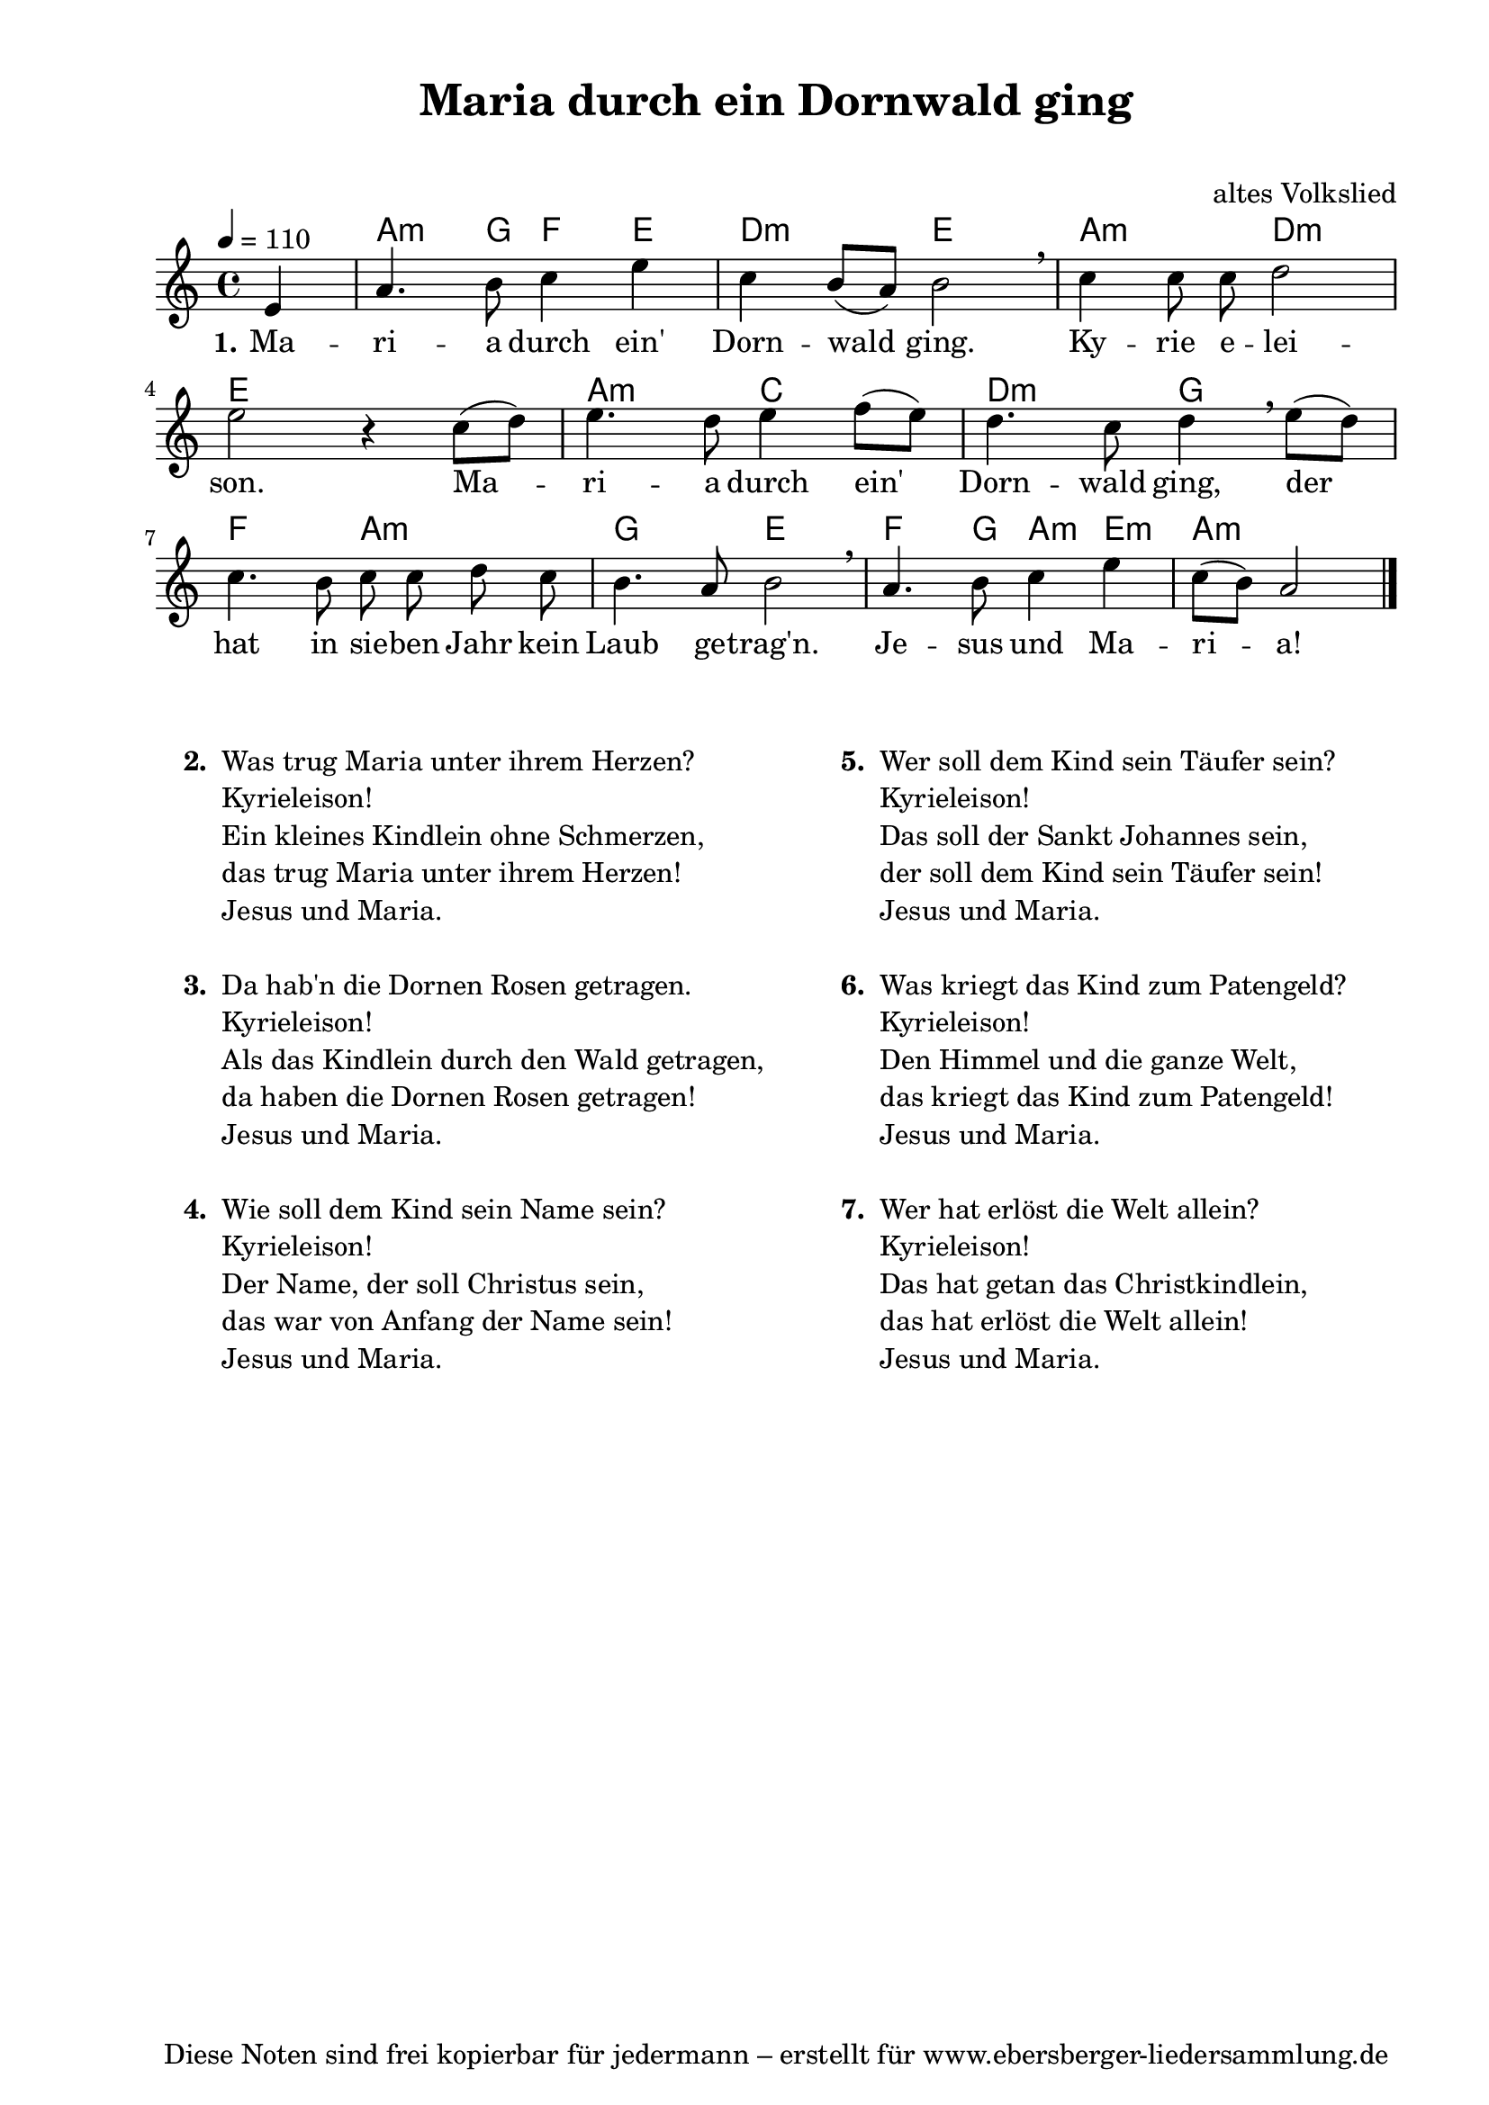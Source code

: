 % Dieses Notenblatt wurde erstellt von Michael Nausch
% Kontakt: michael@nausch.org (PGP public-key 0x2384C849) 

\version "2.14.2"
\header {
  title = "Maria durch ein Dornwald ging"     % Die Überschrift der Noten wird zentriert gesetzt. 
  subtitle = " "			      % weitere zentrierte Überschrift.
%  poet = "Text: "	                      % Name des Dichters, linksbündig unter dem Unteruntertitel. 
  meter = "" 				      % Metrum, linksbündig unter dem Dichter. 
  composer = "altes Volkslied"		      % Name des Komponisten, rechtsbüngig unter dem Unteruntertitel. 
  arranger = "" 			      % Name des Bearbeiters/Arrangeurs, rechtsbündig unter dem Komponisten. 
  tagline = "Diese Noten sind frei kopierbar für jedermann – erstellt für www.ebersberger-liedersammlung.de" 
	    				      % Zentriert unten auf der letzten Seite.
%  copyright = "Diese Noten sind frei kopierbar für jedermann – erstellt für www.ebersberger-liedersammlung.de"
	    				      % Zentriert unten auf der ersten Seite (sollten tatsächlich zwei 
					      %	seiten benötigt werden"
}

% Seitenformat und Ränder definieren
\paper {
  #(set-paper-size "a4")    % Seitengröße auf DIN A4 setzen.
  after-title-space = 2\cm  % Die Größe des Abstands zwischen der Überschrift und dem ersten Notensystem.
  bottom-margin = 5\mm      % Der Rand zwischen der Fußzeile und dem unteren Rand der Seite.
  top-margin = 10\mm        % Der Rand zwischen der Kopfzeile und dem oberen Rand der Seite.

  left-margin = 22\mm       % Der Rand zwischen dem linken Seitenrand und dem Beginn der Systeme/Strophen.
  line-width = 175\mm       % Die Breite des Notensystems.
}


\layout {
  indent = #0
} 


% Akkorde für die Gitarrenbegleitung
akkorde = \transpose g a \chordmode {
  \germanChords
	s4 g4.:m f8 ees4 d c2:m d g:m c:m
	d1 g2:m bes c:m f
	ees g:m f d ees4. f8 g4:m d:m g2.:m
}


melodie= \transpose g c \relative c'' {
        \clef "treble"
        \key g \major
        \time 4/4
        \tempo 4 = 110
        \autoBeamOff
	\partial 4
	b4 e4. fis8 g4 b g fis8 ([e8]) fis2 \breathe g4 g8 g a2 \break
	b2 r4 g8 ([a8]) b4. a8 b4 c8 ([b8]) a4. g8 a4 \breathe b8 ([a8]) g4. fis8
	g8 g a g fis4. e8 fis2 \breathe e4. fis8 g4 b4 g8 ([fis]) e2
	\bar "|."
}


text = \lyricmode {
  \set stanza = "1."
	Ma -- ri -- a durch ein' Dorn -- wald ging. Ky -- rie e -- lei -- son.
	Ma -- ri -- a durch ein' Dorn -- wald ging, der hat in sie -- ben Jahr
	kein  Laub ge -- trag'n. Je -- sus und Ma -- ri -- a!
}


\score {
  <<
    \new ChordNames { \akkorde }
    \new Voice = "Lied" { \melodie }
    \new Lyrics \lyricsto "Lied" { \text }
  >>
  \midi { }
  \layout { }
}

\markup {
	\column {
    \hspace #0.1     % schafft ein wenig Platz zur den Noten
    \fill-line {
      \hspace #0.1  % Spalte vom linken Rand, auskommentieren, wenn nur eine Spalte
	  \column {      % erste Spalte links
        \line {	\bold "  2. "
          \column {
			"Was trug Maria unter ihrem Herzen?"
			"Kyrieleison!"
			"Ein kleines Kindlein ohne Schmerzen,"
			"das trug Maria unter ihrem Herzen!"
			"Jesus und Maria."
			" "
          }
        }
        \hspace #0.1  % vertikaler Abstand zwischen den Strophen 
        \line { \bold "  3. "
          \column {
			"Da hab'n die Dornen Rosen getragen."
			"Kyrieleison!"
			"Als das Kindlein durch den Wald getragen,"
			"da haben die Dornen Rosen getragen!"
			"Jesus und Maria."
			" "
		  }
		}
        \hspace #0.1  % vertikaler Abstand zwischen den Strophen 
        \line { \bold "  4. "
          \column {
            		"Wie soll dem Kind sein Name sein?"
			"Kyrieleison!"
			"Der Name, der soll Christus sein,"
			"das war von Anfang der Name sein!"
			"Jesus und Maria."
			" "
		  }
		}
      }
% { ab hier auskommentieren, wenn es nur eine Spalte sein soll
      \hspace #0.1    % horizontaler Abstand zwischen den Spalten
	  \column {       % zweite Spalte rechts
        \line {
          \bold "  5. "
          \column {
            		"Wer soll dem Kind sein Täufer sein?"
			"Kyrieleison!"
			"Das soll der Sankt Johannes sein,"
			"der soll dem Kind sein Täufer sein!"
			"Jesus und Maria."
			" "
          }
        }
        \hspace #0.1
        \line {
          \bold "  6. "
          \column {
            		"Was kriegt das Kind zum Patengeld?"
			"Kyrieleison!"
			"Den Himmel und die ganze Welt,"
			"das kriegt das Kind zum Patengeld!"
			"Jesus und Maria."
			" "
          }
        }
        \hspace #0.1
        \line {
          \bold "  7. "
          \column {
            		"Wer hat erlöst die Welt allein?"
			"Kyrieleison!"
			"Das hat getan das Christkindlein,"
			"das hat erlöst die Welt allein!"
			"Jesus und Maria."
			" "
          }
        }
      }
% } % bis hier auskommentieren, wenn es nur eine Spalte sein soll
      \hspace #0.1  % Spalte vom linken Rand
	}
  }
}


